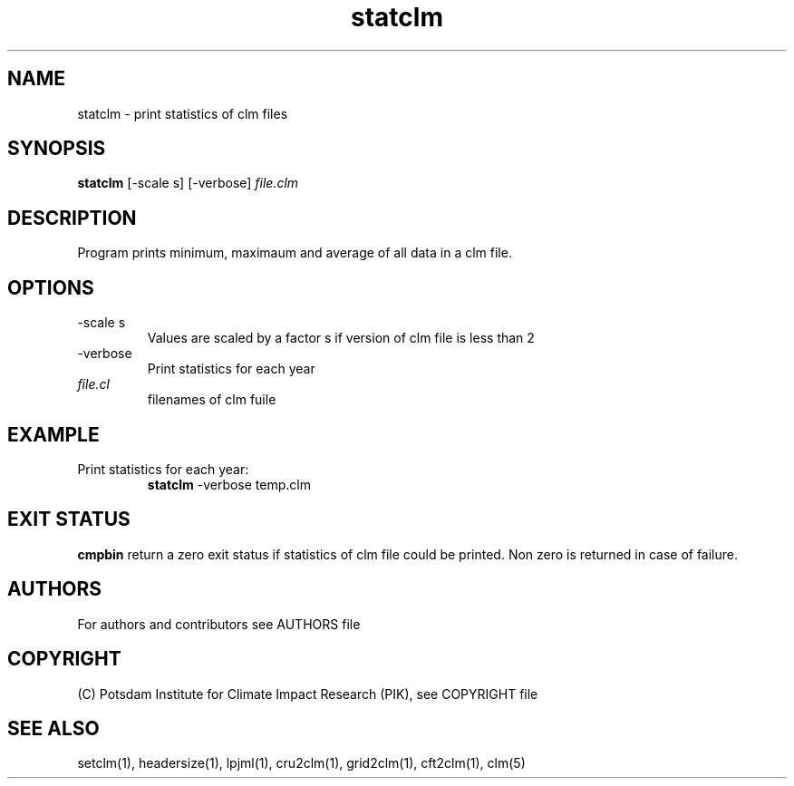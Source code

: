 .TH statclm 1  "March 24, 2023" "version 5.5.001" "USER COMMANDS"
.SH NAME
statclm \- print statistics of clm files
.SH SYNOPSIS
.B statclm
[-scale s] [-verbose] \fIfile.clm\fP

.SH DESCRIPTION
Program prints minimum, maximaum and average of all data in a clm file.
.SH OPTIONS
.TP
-scale s
Values are scaled by a factor s if version of clm file is less than 2
.TP
-verbose
Print statistics for each year
.TP
.I file.cl
filenames of clm fuile
.SH EXAMPLE
.TP
Print statistics for each year:
.B statclm
-verbose temp.clm
.PP
.SH EXIT STATUS
.B cmpbin
return a zero exit status if statistics of clm file could be printed.
Non zero is returned in case of failure.

.SH AUTHORS

For authors and contributors see AUTHORS file

.SH COPYRIGHT

(C) Potsdam Institute for Climate Impact Research (PIK), see COPYRIGHT file

.SH SEE ALSO
setclm(1), headersize(1), lpjml(1), cru2clm(1), grid2clm(1), cft2clm(1), clm(5)
